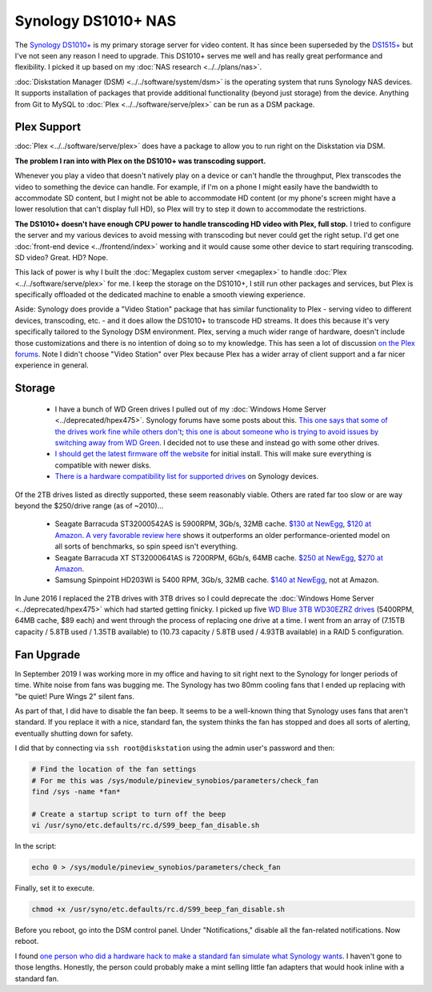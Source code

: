 ====================
Synology DS1010+ NAS
====================

The `Synology DS1010+ <http://www.amazon.com/dp/B0031ZKX5I?tag=mhsvortex>`_ is my primary storage server for video content. It has since been superseded by the `DS1515+ <http://www.amazon.com/dp/B00PTGQJL4?tag=mhsvortex>`_ but I've not seen any reason I need to upgrade. This DS1010+ serves me well and has really great performance and flexibility. I picked it up based on my :doc:`NAS research <../../plans/nas>`.

.. image:: synologyds1010.jpg
   :target: http://www.amazon.com/dp/B0031ZKX5I?tag=mhsvortex

:doc:`Diskstation Manager (DSM) <../../software/system/dsm>` is the operating system that runs Synology NAS devices. It supports installation of packages that provide additional functionality (beyond just storage) from the device. Anything from Git to MySQL to :doc:`Plex <../../software/serve/plex>` can be run as a DSM package.

Plex Support
============
:doc:`Plex <../../software/serve/plex>` does have a package to allow you to run right on the Diskstation via DSM.

**The problem I ran into with Plex on the DS1010+ was transcoding support.**

Whenever you play a video that doesn't natively play on a device or can't handle the throughput, Plex transcodes the video to something the device can handle. For example, if I'm on a phone I might easily have the bandwidth to accommodate SD content, but I might not be able to accommodate HD content (or my phone's screen might have a lower resolution that can't display full HD), so Plex will try to step it down to accommodate the restrictions.

**The DS1010+ doesn't have enough CPU power to handle transcoding HD video with Plex, full stop.** I tried to configure the server and my various devices to avoid messing with transcoding but never could get the right setup. I'd get one :doc:`front-end device <../frontend/index>` working and it would cause some other device to start requiring transcoding. SD video? Great. HD? Nope.

This lack of power is why I built the :doc:`Megaplex custom server <megaplex>` to handle :doc:`Plex <../../software/serve/plex>` for me. I keep the storage on the DS1010+, I still run other packages and services, but Plex is specifically offloaded ot the dedicated machine to enable a smooth viewing experience.

Aside: Synology does provide a "Video Station" package that has similar functionality to Plex - serving video to different devices, transcoding, etc. - and it does allow the DS1010+ to transcode HD streams. It does this because it's very specifically tailored to the Synology DSM environment. Plex, serving a much wider range of hardware, doesn't include those customizations and there is no intention of doing so to my knowledge. This has seen a lot of discussion `on the Plex forums <https://forums.plex.tv/index.php/forum/133-synology/>`_. Note I didn't choose "Video Station" over Plex because Plex has a wider array of client support and a far nicer experience in general.

Storage
=======

    - I have a bunch of WD Green drives I pulled out of my :doc:`Windows Home Server <../deprecated/hpex475>`. Synology forums have some posts about this. `This one says that some of the drives work fine while others don't <http://forum.synology.com/enu/viewtopic.php?f=151&t=19131>`_; `this one is about someone who is trying to avoid issues by switching away from WD Green <http://forum.synology.com/enu/viewtopic.php?f=124&t=23719>`_. I decided not to use these and instead go with some other drives.
    - `I should get the latest firmware off the website <http://www.synology.com/support/download.php?lang=enu>`_ for initial install. This will make sure everything is compatible with newer disks.
    - `There is a hardware compatibility list for supported drives <http://www.synology.com/support/faq_show.php?q_id=130>`_ on Synology devices.

Of the 2TB drives listed as directly supported, these seem reasonably viable. Others are rated far too slow or are way beyond the $250/drive range (as of ~2010)...

    - Seagate Barracuda ST32000542AS is 5900RPM, 3Gb/s, 32MB cache. `$130 at NewEgg <http://www.newegg.com/Product/Product.aspx?Item=N82E16822148413&Tpk=ST32000542AS>`_, `$120 at Amazon <http://www.amazon.com/dp/B0028Y4CY6?tag=mhsvortex>`_. `A very favorable review here <http://hardwarelogic.com/articles.php?id=5578>`_ shows it outperforms an older performance-oriented model on all sorts of benchmarks, so spin speed isn't everything.
    - Seagate Barracuda XT ST32000641AS is 7200RPM, 6Gb/s, 64MB cache. `$250 at NewEgg <http://www.newegg.com/Product/Product.aspx?Item=N82E16822148506&Tpk=ST32000641AS>`_, `$270 at Amazon <http://www.amazon.com/dp/B002RWJHBM?tag=mhsvortex>`_.
    - Samsung Spinpoint HD203WI is 5400 RPM, 3Gb/s, 32MB cache. `$140 at NewEgg <http://www.newegg.com/Product/Product.aspx?Item=N82E16822152202&Tpk=HD203WI>`_, not at Amazon.

In June 2016 I replaced the 2TB drives with 3TB drives so I could deprecate the :doc:`Windows Home Server <../deprecated/hpex475>` which had started getting finicky. I picked up five `WD Blue 3TB WD30EZRZ drives <http://amzn.to/28NCIKi>`_ (5400RPM, 64MB cache, $89 each) and went through the process of replacing one drive at a time. I went from an array of (7.15TB capacity / 5.8TB used / 1.35TB available) to (10.73 capacity / 5.8TB used / 4.93TB available) in a RAID 5 configuration.

Fan Upgrade
===========

In September 2019 I was working more in my office and having to sit right next to the Synology for longer periods of time. White noise from fans was bugging me. The Synology has two 80mm cooling fans that I ended up replacing with "be quiet! Pure Wings 2" silent fans.

As part of that, I did have to disable the fan beep. It seems to be a well-known thing that Synology uses fans that aren't standard. If you replace it with a nice, standard fan, the system thinks the fan has stopped and does all sorts of alerting, eventually shutting down for safety.

I did that by connecting via ``ssh root@diskstation`` using the admin user's password and then:

.. sourcecode:: sh

    # Find the location of the fan settings
    # For me this was /sys/module/pineview_synobios/parameters/check_fan
    find /sys -name *fan*

    # Create a startup script to turn off the beep
    vi /usr/syno/etc.defaults/rc.d/S99_beep_fan_disable.sh

In the script:

.. sourcecode:: sh

    echo 0 > /sys/module/pineview_synobios/parameters/check_fan

Finally, set it to execute.

.. sourcecode:: sh

    chmod +x /usr/syno/etc.defaults/rc.d/S99_beep_fan_disable.sh

Before you reboot, go into the DSM control panel. Under "Notifications," disable all the fan-related notifications. Now reboot.

I found `one person who did a hardware hack to make a standard fan simulate what Synology wants <http://www.askrprojects.net/other/synofan/index.html>`_. I haven't gone to those lengths. Honestly, the person could probably make a mint selling little fan adapters that would hook inline with a standard fan.
